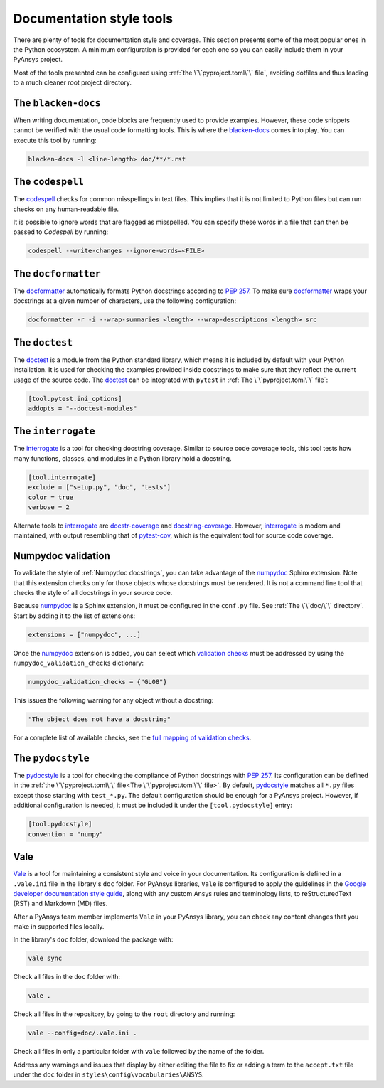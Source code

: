 Documentation style tools
=========================

There are plenty of tools for documentation style and coverage. This section
presents some of the most popular ones in the Python ecosystem. A minimum
configuration is provided for each one so you can easily include them in your
PyAnsys project.

Most of the tools presented can be configured using :ref:`the
\`\`pyproject.toml\`\` file`, avoiding dotfiles and thus leading to a much
cleaner root project directory.

The ``blacken-docs``
--------------------

When writing documentation, code blocks are frequently used to provide examples.
However, these code snippets cannot be verified with the usual code
formatting tools. This is where the `blacken-docs`_ comes into play. You can execute
this tool by running:

.. code:: bash

   blacken-docs -l <line-length> doc/**/*.rst

The ``codespell``
-----------------

The `codespell`_ checks for common misspellings in text files. This implies that it
is not limited to Python files but can run checks on any human-readable file.

It is possible to ignore words that are flagged as misspelled. You can specify these words in a
file that can then be passed to `Codespell` by running:

.. code:: bash

   codespell --write-changes --ignore-words=<FILE>

The ``docformatter``
--------------------

The `docformatter`_ automatically formats Python docstrings according 
to `PEP 257`_. To make sure `docformatter`_ wraps your docstrings at a given
number of characters, use the following configuration:

.. code:: bash

   docformatter -r -i --wrap-summaries <length> --wrap-descriptions <length> src

The ``doctest``
---------------

The `doctest`_ is a module from the Python standard library, which means it is
included by default with your Python installation. It is used for checking the
examples provided inside docstrings to make sure that they reflect the current usage
of the source code. The `doctest`_ can be integrated with ``pytest`` in :ref:`The
\`\`pyproject.toml\`\` file`:

.. code:: toml

   [tool.pytest.ini_options]
   addopts = "--doctest-modules"

The ``interrogate``
-------------------

The `interrogate`_ is a tool for checking docstring coverage. Similar to source code
coverage tools, this tool tests how many functions, classes, and modules in a Python
library hold a docstring.

.. code:: toml

    [tool.interrogate]
    exclude = ["setup.py", "doc", "tests"]
    color = true
    verbose = 2

Alternate tools to `interrogate`_ are `docstr-coverage`_ and
`docstring-coverage`_. However, `interrogate`_ is modern and maintained, with
output resembling that of `pytest-cov`_, which is the equivalent tool
for source code coverage.

Numpydoc validation
-------------------

To validate the style of :ref:`Numpydoc docstrings`, you can
take advantage of the `numpydoc`_ Sphinx extension. Note that this extension
checks only for those objects whose docstrings must be rendered. It is not a
command line tool that checks the style of all docstrings in your source code.

Because `numpydoc`_ is a Sphinx extension, it must be configured in the
``conf.py`` file. See :ref:`The \`\`doc/\`\` directory`. Start by adding it to the
list of extensions:

.. code-block:: python

  extensions = ["numpydoc", ...]

Once the `numpydoc`_ extension is added, you can select which `validation checks
<https://numpydoc.readthedocs.io/en/latest/validation.html#built-in-validation-checks>`_
must be addressed by using the ``numpydoc_validation_checks`` dictionary:

.. code-block:: python

   numpydoc_validation_checks = {"GL08"}

This issues the following warning for any object without a docstring:

.. code-block:: python

   "The object does not have a docstring"

For a complete list of available checks, see the `full mapping of
validation checks
<https://numpydoc.readthedocs.io/en/latest/validation.html#built-in-validation-checks>`_.

The ``pydocstyle``
------------------

The `pydocstyle`_ is a tool for checking the compliance of Python docstrings with `PEP
257`_.  Its configuration can be defined in the
:ref:`the \`\`pyproject.toml\`\` file<The \`\`pyproject.toml\`\` file>`.
By default, `pydocstyle`_ matches all ``*.py`` files except those starting with
``test_*.py``. The default configuration should be enough for a PyAnsys project.
However, if additional configuration is needed, it must be included
it under the ``[tool.pydocstyle]`` entry:

.. code:: toml

   [tool.pydocstyle]
   convention = "numpy"

Vale
----

`Vale`_ is a tool for maintaining a consistent style and voice in your documentation.
Its configuration is defined in a ``.vale.ini`` file in the library's ``doc`` folder.
For PyAnsys libraries, ``Vale`` is configured to apply the guidelines in the
`Google developer documentation style guide <https://developers.google.com/style/>`_,
along with any custom Ansys rules and terminology lists, to reStructuredText (RST)
and Markdown (MD) files.

After a PyAnsys team member implements ``Vale`` in your PyAnsys library, you can check
any content changes that you make in supported files locally.

In the library's ``doc`` folder, download the package with:

.. code-block:: bash

   vale sync

Check all files in the ``doc`` folder with:

.. code-block:: bash

   vale .

Check all files in the repository, by going to the ``root`` directory and running:

.. code-block:: bash

   vale --config=doc/.vale.ini .

Check all files in only a particular folder with ``vale`` followed by the
name of the folder.

Address any warnings and issues that display by either editing the
file to fix or adding a term to the ``accept.txt`` file under the 
``doc`` folder in ``styles\config\vocabularies\ANSYS``.


.. _blacken-docs: https://github.com/asottile/blacken-docs
.. _interrogate: https://interrogate.readthedocs.io/en/latest/
.. _docstr-coverage: https://docstr-coverage.readthedocs.io/en/latest/index.html
.. _docstring-coverage: https://bitbucket.org/DataGreed/docstring-coverage/wiki/Home
.. _pytest-cov: https://pytest-cov.readthedocs.io/en/latest/
.. _doctest: https://docs.python.org/3/library/doctest.html
.. _vale: https://vale.sh/
.. _PEP 257: http://www.python.org/dev/peps/pep-0257/
.. _docformatter: https://github.com/PyCQA/docformatter
.. _codespell: https://github.com/codespell-project/codespell
.. _pytest-cov: https://pytest-cov.readthedocs.io/en/latest/
.. _numpydoc: https://numpydoc.readthedocs.io/en/latest/format.html
.. _pydocstyle: https://www.pydocstyle.org/en/stable/
